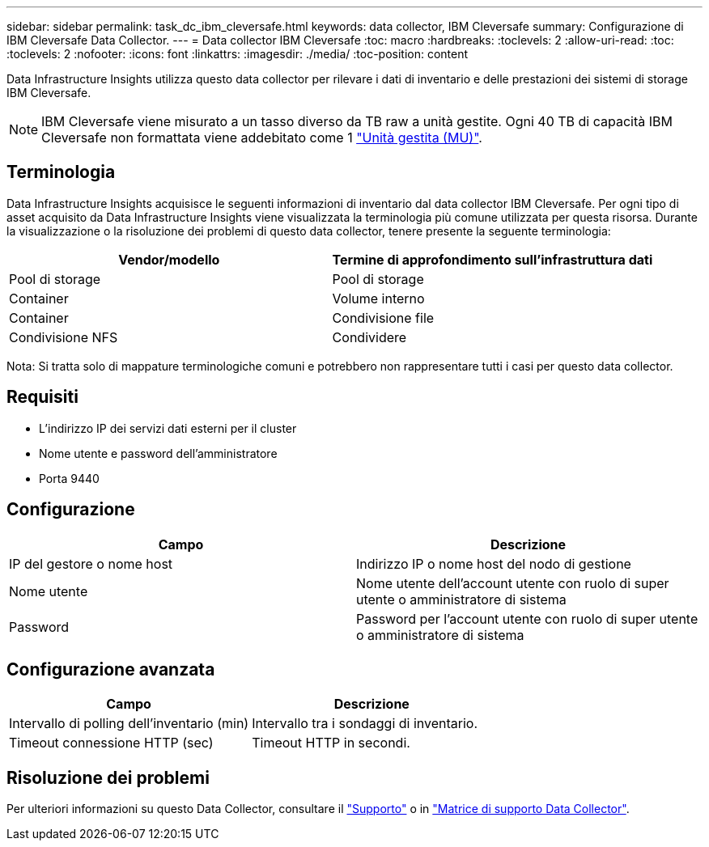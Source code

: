 ---
sidebar: sidebar 
permalink: task_dc_ibm_cleversafe.html 
keywords: data collector, IBM Cleversafe 
summary: Configurazione di IBM Cleversafe Data Collector. 
---
= Data collector IBM Cleversafe
:toc: macro
:hardbreaks:
:toclevels: 2
:allow-uri-read: 
:toc: 
:toclevels: 2
:nofooter: 
:icons: font
:linkattrs: 
:imagesdir: ./media/
:toc-position: content


[role="lead"]
Data Infrastructure Insights utilizza questo data collector per rilevare i dati di inventario e delle prestazioni dei sistemi di storage IBM Cleversafe.


NOTE: IBM Cleversafe viene misurato a un tasso diverso da TB raw a unità gestite. Ogni 40 TB di capacità IBM Cleversafe non formattata viene addebitato come 1 link:concept_subscribing_to_cloud_insights.html#pricing["Unità gestita (MU)"].



== Terminologia

Data Infrastructure Insights acquisisce le seguenti informazioni di inventario dal data collector IBM Cleversafe. Per ogni tipo di asset acquisito da Data Infrastructure Insights viene visualizzata la terminologia più comune utilizzata per questa risorsa. Durante la visualizzazione o la risoluzione dei problemi di questo data collector, tenere presente la seguente terminologia:

[cols="2*"]
|===
| Vendor/modello | Termine di approfondimento sull'infrastruttura dati 


| Pool di storage | Pool di storage 


| Container | Volume interno 


| Container | Condivisione file 


| Condivisione NFS | Condividere 
|===
Nota: Si tratta solo di mappature terminologiche comuni e potrebbero non rappresentare tutti i casi per questo data collector.



== Requisiti

* L'indirizzo IP dei servizi dati esterni per il cluster
* Nome utente e password dell'amministratore
* Porta 9440




== Configurazione

[cols="2*"]
|===
| Campo | Descrizione 


| IP del gestore o nome host | Indirizzo IP o nome host del nodo di gestione 


| Nome utente | Nome utente dell'account utente con ruolo di super utente o amministratore di sistema 


| Password | Password per l'account utente con ruolo di super utente o amministratore di sistema 
|===


== Configurazione avanzata

[cols="2*"]
|===
| Campo | Descrizione 


| Intervallo di polling dell'inventario (min) | Intervallo tra i sondaggi di inventario. 


| Timeout connessione HTTP (sec) | Timeout HTTP in secondi. 
|===


== Risoluzione dei problemi

Per ulteriori informazioni su questo Data Collector, consultare il link:concept_requesting_support.html["Supporto"] o in link:reference_data_collector_support_matrix.html["Matrice di supporto Data Collector"].
